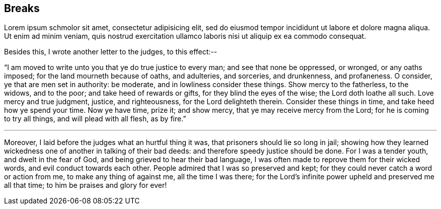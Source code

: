 == Breaks

Lorem ipsum schmolor sit amet, consectetur adipisicing elit, sed do eiusmod tempor
incididunt ut labore et dolore magna aliqua. Ut enim ad minim veniam, quis nostrud
exercitation ullamco laboris nisi ut aliquip ex ea commodo consequat.

[.offset]
Besides this, I wrote another letter to the judges, to this effect:--

"`I am moved to write unto you that ye do true justice to every man;
and see that none be oppressed, or wronged, or any oaths imposed;
for the land mourneth because of oaths, and adulteries, and sorceries, and drunkenness,
and profaneness.
O consider, ye that are men set in authority: be moderate,
and in lowliness consider these things.
Show mercy to the fatherless, to the widows, and to the poor;
and take heed of rewards or gifts, for they blind the eyes of the wise;
the Lord doth loathe all such.
Love mercy and true judgment, justice, and righteousness, for the Lord delighteth therein.
Consider these things in time, and take heed how ye spend your time.
Now ye have time, prize it; and show mercy, that ye may receive mercy from the Lord;
for he is coming to try all things, and will plead with all flesh, as by fire.`"

[.small-break]
'''

Moreover, I laid before the judges what an hurtful thing it was,
that prisoners should lie so long in jail;
showing how they learned wickedness one of another in talking of their bad deeds:
and therefore speedy justice should be done.
For I was a tender youth, and dwelt in the fear of God,
and being grieved to hear their bad language,
I was often made to reprove them for their wicked words,
and evil conduct towards each other.
People admired that I was so preserved and kept;
for they could never catch a word or action from me, to make any thing of against me,
all the time I was there;
for the Lord's infinite power upheld and preserved me all that time;
to him be praises and glory for ever!
